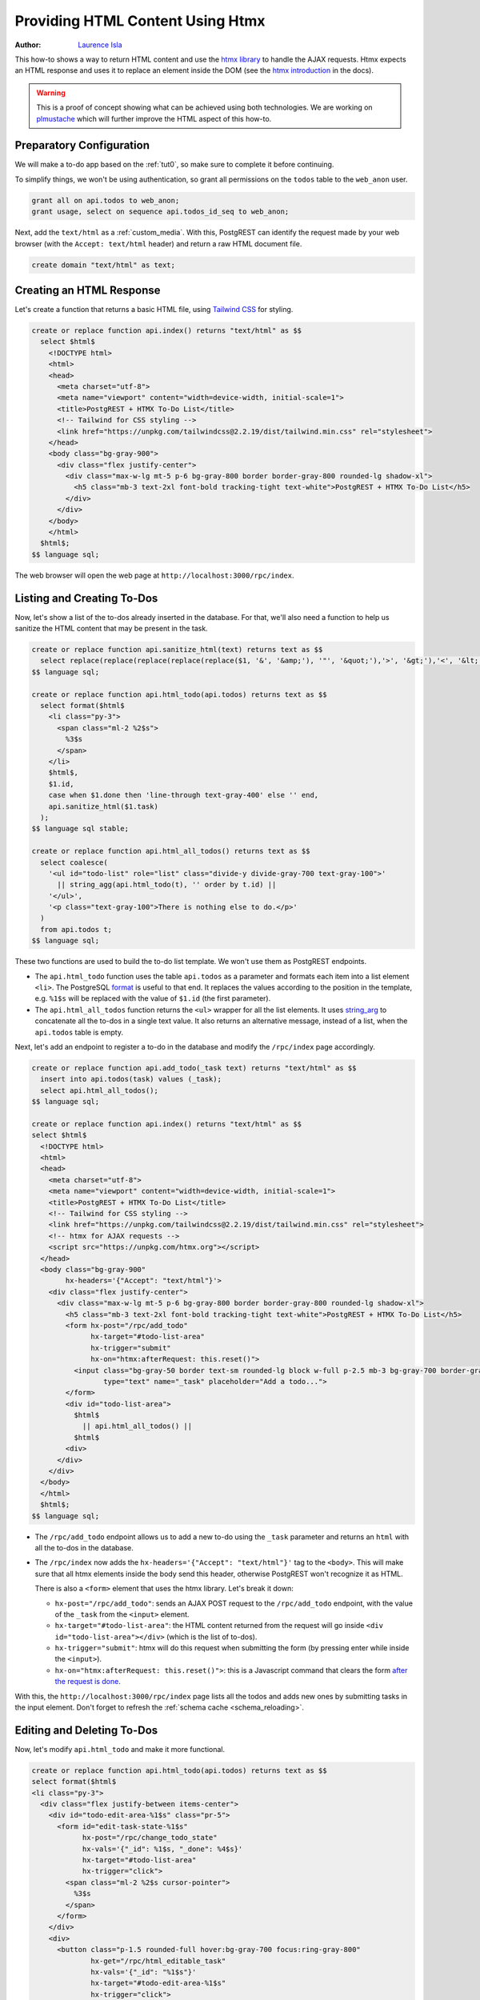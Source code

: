 
.. _providing_html_htmx:

Providing HTML Content Using Htmx
=================================

:author: `Laurence Isla <https://github.com/laurenceisla>`_

This how-to shows a way to return HTML content and use the `htmx library <https://htmx.org/>`_ to handle the AJAX requests.
Htmx expects an HTML response and uses it to replace an element inside the DOM (see the `htmx introduction <https://htmx.org/docs/#introduction>`_ in the docs).

.. image:: ../_static/how-tos/htmx-demo.gif

.. warning::

  This is a proof of concept showing what can be achieved using both technologies.
  We are working on `plmustache <https://github.com/PostgREST/plmustache>`_ which will further improve the HTML aspect of this how-to.

Preparatory Configuration
-------------------------

We will make a to-do app based on the :ref:`tut0`, so make sure to complete it before continuing.

To simplify things, we won't be using authentication, so grant all permissions on the ``todos`` table to the ``web_anon`` user.

.. code-block:: postgres

  grant all on api.todos to web_anon;
  grant usage, select on sequence api.todos_id_seq to web_anon;

Next, add the ``text/html`` as a :ref:`custom_media`. With this, PostgREST can identify the request made by your web browser (with the ``Accept: text/html`` header)
and return a raw HTML document file.

.. code-block:: postgres

  create domain "text/html" as text;

Creating an HTML Response
-------------------------

Let's create a function that returns a basic HTML file, using `Tailwind CSS <https://v2.tailwindcss.com/>`_ for styling.

.. code-block:: postgres

  create or replace function api.index() returns "text/html" as $$
    select $html$
      <!DOCTYPE html>
      <html>
      <head>
        <meta charset="utf-8">
        <meta name="viewport" content="width=device-width, initial-scale=1">
        <title>PostgREST + HTMX To-Do List</title>
        <!-- Tailwind for CSS styling -->
        <link href="https://unpkg.com/tailwindcss@2.2.19/dist/tailwind.min.css" rel="stylesheet">
      </head>
      <body class="bg-gray-900">
        <div class="flex justify-center">
          <div class="max-w-lg mt-5 p-6 bg-gray-800 border border-gray-800 rounded-lg shadow-xl">
            <h5 class="mb-3 text-2xl font-bold tracking-tight text-white">PostgREST + HTMX To-Do List</h5>
          </div>
        </div>
      </body>
      </html>
    $html$;
  $$ language sql;

The web browser will open the web page at ``http://localhost:3000/rpc/index``.

.. image:: ../_static/how-tos/htmx-simple.jpg

.. _html_htmx_list_create:

Listing and Creating To-Dos
---------------------------

Now, let's show a list of the to-dos already inserted in the database.
For that, we'll also need a function to help us sanitize the HTML content that may be present in the task.

.. code-block:: postgres

  create or replace function api.sanitize_html(text) returns text as $$
    select replace(replace(replace(replace(replace($1, '&', '&amp;'), '"', '&quot;'),'>', '&gt;'),'<', '&lt;'), '''', '&apos;')
  $$ language sql;

  create or replace function api.html_todo(api.todos) returns text as $$
    select format($html$
      <li class="py-3">
        <span class="ml-2 %2$s">
          %3$s
        </span>
      </li>
      $html$,
      $1.id,
      case when $1.done then 'line-through text-gray-400' else '' end,
      api.sanitize_html($1.task)
    );
  $$ language sql stable;

  create or replace function api.html_all_todos() returns text as $$
    select coalesce(
      '<ul id="todo-list" role="list" class="divide-y divide-gray-700 text-gray-100">'
        || string_agg(api.html_todo(t), '' order by t.id) ||
      '</ul>',
      '<p class="text-gray-100">There is nothing else to do.</p>'
    )
    from api.todos t;
  $$ language sql;

These two functions are used to build the to-do list template. We won't use them as PostgREST endpoints.

- The ``api.html_todo`` function uses the table ``api.todos`` as a parameter and formats each item into a list element ``<li>``.
  The PostgreSQL `format <https://www.postgresql.org/docs/current/functions-string.html#FUNCTIONS-STRING-FORMAT>`_ is useful to that end.
  It replaces the values according to the position in the template, e.g. ``%1$s`` will be replaced with the value of ``$1.id`` (the first parameter).

- The ``api.html_all_todos`` function returns the ``<ul>`` wrapper for all the list elements.
  It uses `string_arg <https://www.postgresql.org/docs/current/functions-aggregate.html>`_ to concatenate all the to-dos in a single text value.
  It also returns an alternative message, instead of a list, when the ``api.todos`` table is empty.

Next, let's add an endpoint to register a to-do in the database and modify the ``/rpc/index`` page accordingly.

.. code-block:: postgres

  create or replace function api.add_todo(_task text) returns "text/html" as $$
    insert into api.todos(task) values (_task);
    select api.html_all_todos();
  $$ language sql;

  create or replace function api.index() returns "text/html" as $$
  select $html$
    <!DOCTYPE html>
    <html>
    <head>
      <meta charset="utf-8">
      <meta name="viewport" content="width=device-width, initial-scale=1">
      <title>PostgREST + HTMX To-Do List</title>
      <!-- Tailwind for CSS styling -->
      <link href="https://unpkg.com/tailwindcss@2.2.19/dist/tailwind.min.css" rel="stylesheet">
      <!-- htmx for AJAX requests -->
      <script src="https://unpkg.com/htmx.org"></script>
    </head>
    <body class="bg-gray-900"
          hx-headers='{"Accept": "text/html"}'>
      <div class="flex justify-center">
        <div class="max-w-lg mt-5 p-6 bg-gray-800 border border-gray-800 rounded-lg shadow-xl">
          <h5 class="mb-3 text-2xl font-bold tracking-tight text-white">PostgREST + HTMX To-Do List</h5>
          <form hx-post="/rpc/add_todo"
                hx-target="#todo-list-area"
                hx-trigger="submit"
                hx-on="htmx:afterRequest: this.reset()">
            <input class="bg-gray-50 border text-sm rounded-lg block w-full p-2.5 mb-3 bg-gray-700 border-gray-600 placeholder-gray-400 text-white focus:ring-blue-500 focus:border-blue-500"
                   type="text" name="_task" placeholder="Add a todo...">
          </form>
          <div id="todo-list-area">
            $html$
              || api.html_all_todos() ||
            $html$
          <div>
        </div>
      </div>
    </body>
    </html>
    $html$;
  $$ language sql;

- The ``/rpc/add_todo`` endpoint allows us to add a new to-do using the ``_task`` parameter and returns an ``html`` with all the to-dos in the database.

- The ``/rpc/index`` now adds the ``hx-headers='{"Accept": "text/html"}'`` tag to the ``<body>``.
  This will make sure that all htmx elements inside the body send this header, otherwise PostgREST won't recognize it as HTML.

  There is also a ``<form>`` element that uses the htmx library. Let's break it down:

  + ``hx-post="/rpc/add_todo"``: sends an AJAX POST request to the ``/rpc/add_todo`` endpoint, with the value of the ``_task`` from the ``<input>`` element.

  + ``hx-target="#todo-list-area"``: the HTML content returned from the request will go inside ``<div id="todo-list-area"></div>`` (which is the list of to-dos).

  + ``hx-trigger="submit"``: htmx will do this request when submitting the form (by pressing enter while inside the ``<input>``).

  + ``hx-on="htmx:afterRequest: this.reset()">``: this is a Javascript command that clears the form `after the request is done <https://htmx.org/events/#htmx:afterRequest>`_.

With this, the ``http://localhost:3000/rpc/index`` page lists all the todos and adds new ones by submitting tasks in the input element.
Don't forget to refresh the :ref:`schema cache <schema_reloading>`.

.. image:: ../_static/how-tos/htmx-insert.gif

Editing and Deleting To-Dos
---------------------------

Now, let's modify ``api.html_todo`` and make it more functional.

.. code-block:: postgres

  create or replace function api.html_todo(api.todos) returns text as $$
  select format($html$
  <li class="py-3">
    <div class="flex justify-between items-center">
      <div id="todo-edit-area-%1$s" class="pr-5">
        <form id="edit-task-state-%1$s"
              hx-post="/rpc/change_todo_state"
              hx-vals='{"_id": %1$s, "_done": %4$s}'
              hx-target="#todo-list-area"
              hx-trigger="click">
          <span class="ml-2 %2$s cursor-pointer">
            %3$s
          </span>
        </form>
      </div>
      <div>
        <button class="p-1.5 rounded-full hover:bg-gray-700 focus:ring-gray-800"
                hx-get="/rpc/html_editable_task"
                hx-vals='{"_id": "%1$s"}'
                hx-target="#todo-edit-area-%1$s"
                hx-trigger="click">
          <svg class="w-4 h-4 text-blue-300" aria-hidden="true" xmlns="http://www.w3.org/2000/svg" fill="currentColor" viewBox="0 0 20 18">
            <path d="M12.687 14.408a3.01 3.01 0 0 1-1.533.821l-3.566.713a3 3 0 0 1-3.53-3.53l.713-3.566a3.01 3.01 0 0 1 .821-1.533L10.905 2H2.167A2.169 2.169 0 0 0 0 4.167v11.666A2.169 2.169 0 0 0 2.167 18h11.666A2.169 2.169 0 0 0 16 15.833V11.1l-3.313 3.308Zm5.53-9.065.546-.546a2.518 2.518 0 0 0 0-3.56 2.576 2.576 0 0 0-3.559 0l-.547.547 3.56 3.56Z"/>
            <path d="M13.243 3.2 7.359 9.081a.5.5 0 0 0-.136.256L6.51 12.9a.5.5 0 0 0 .59.59l3.566-.713a.5.5 0 0 0 .255-.136L16.8 6.757 13.243 3.2Z"/>
          </svg>
        </button>
        <button class="p-1.5 rounded-full hover:bg-gray-700 focus:ring-gray-800"
                hx-post="/rpc/delete_todo"
                hx-vals='{"_id": %1$s}'
                hx-target="#todo-list-area"
                hx-trigger="click">
          <svg class="w-4 h-4 text-red-400" aria-hidden="true" xmlns="http://www.w3.org/2000/svg" fill="none" viewBox="0 0 18 20">
            <path stroke="currentColor" stroke-linecap="round" stroke-linejoin="round" stroke-width="2" d="M1 5h16M7 8v8m4-8v8M7 1h4a1 1 0 0 1 1 1v3H6V2a1 1 0 0 1 1-1ZM3 5h12v13a1 1 0 0 1-1 1H4a1 1 0 0 1-1-1V5Z"/>
          </svg>
        </button>
      </div>
    </div>
  </li>
  $html$,
    $1.id,
    case when $1.done then 'line-through text-gray-400' else '' end,
    api.sanitize_html($1.task),
    (not $1.done)::text
  );
  $$ language sql stable;

Let's deconstruct the new htmx features added:

- The ``<form>`` element is configured as follows:

  + ``hx-post="/rpc/change_todo_state"``: does an AJAX POST request to that endpoint. It will toggle the ``done`` state of the to-do.

  + ``hx-vals='{"_id": %1$s, "_done": %4$s}'``: adds the parameters to the request.
    This is an alternative to using hidden inputs inside the ``<form>``.

  + ``hx-trigger="click"``: htmx does the request after clicking on the element.

- For the first ``<button>``:

  + ``hx-get="/rpc/html_editable_task"``: it does an AJAX GET request to that endpoint.
    It returns an HTML with an input that will allow us to edit the task.

  + ``hx-target="#todo-edit-area"``: the returned HTML will replace the element with this id.
    In this case, this replaces an individual task, not the whole list.

  + ``hx-vals='{"id": "eq.%1$s"}'``: adds the query parameters to the GET request.
    Note that this needs the ``eq.`` operator because it represents a table column not a function parameter.

- For the second ``<button>``:

  + ``hx-post="/rpc/delete_todo"``: this post request will delete the corresponding to-do.

Clicking on the first button will enable the task editing.
That's why we create the ``api.html_editable_task`` function as an endpoint:

.. code-block:: postgres

  create or replace function api.html_editable_task(_id int) returns "text/html" as $$
  select format ($html$
  <form id="edit-task-%1$s"
        hx-post="/rpc/change_todo_task"
        hx-headers='{"Accept": "text/html"}'
        hx-vals='{"_id": %1$s}'
        hx-target="#todo-list-area"
        hx-trigger="submit,focusout">
    <input class="bg-gray-50 border text-sm rounded-lg block w-full p-2.5 bg-gray-700 border-gray-600 text-white focus:ring-blue-500 focus:border-blue-500"
           id="task-%1$s" type="text" name="_task" value="%2$s" autofocus>
  </form>
  $html$,
    id,
    api.sanitize_html(task)
  )
  from api.todos
  where id = _id;
  $$ language sql;

In this example, this will return an input field that allows us to edit the corresponding to-do task.

Finally, let's add the endpoints that will modify and delete the to-dos in the database.

.. code-block:: postgres

  create or replace function api.change_todo_state(_id int, _done boolean) returns "text/html" as $$
    update api.todos set done = _done where id = _id;
    select api.html_all_todos();
  $$ language sql;

  create or replace function api.change_todo_task(_id int, _task text) returns "text/html" as $$
    update api.todos set task = _task where id = _id;
    select api.html_all_todos();
  $$ language sql;

  create or replace function api.delete_todo(_id int) returns "text/html" as $$
    delete from api.todos where id = _id;
    select api.html_all_todos();
  $$ language sql;

All of those functions return an HTML list of to-dos that will replace the outdated one:

- The ``api.change_todo_state`` function updates the ``done`` column using the ``_id`` and the ``_done`` values from the request.

- The ``api.delete_todo`` function deletes a to-do using the ``_id`` value from the request.

- The ``api.change_todo_task`` function modifies the ``task`` column  using the ``_id`` and the ``_task`` value from the request.

After refreshing the :ref:`schema cache <schema_reloading>`, the page at ``http://localhost:3000/rpc/index`` will allow us to edit, delete and complete any to-do.

.. image:: ../_static/how-tos/htmx-edit-delete.gif

With that, we completed the to-do list functionality.
